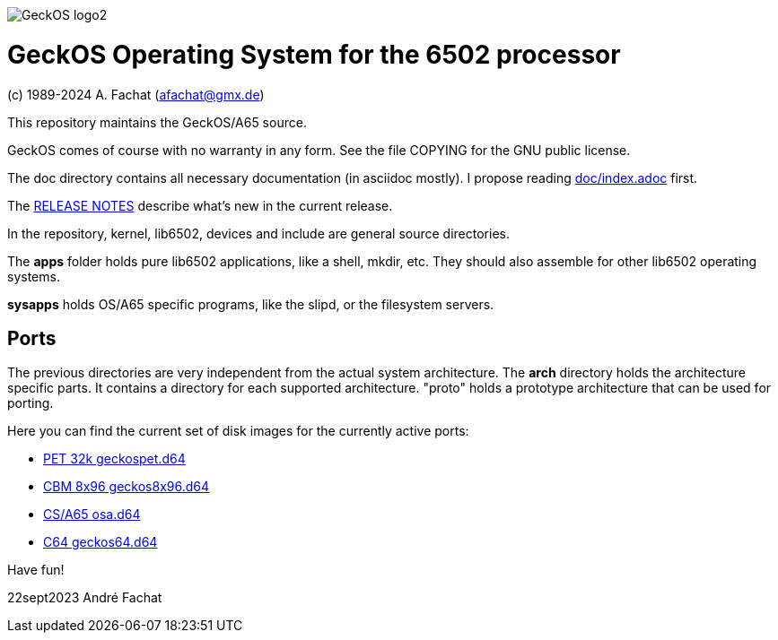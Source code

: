 
image::doc/GeckOS-logo2.png[]

= GeckOS Operating System for the 6502 processor
(c) 1989-2024 A. Fachat (afachat@gmx.de)

This repository maintains the GeckOS/A65 source.

GeckOS comes of course with no warranty in any form. See
the file COPYING for the GNU public license.

The doc directory contains all necessary documentation (in asciidoc mostly).
I propose reading link:doc/index.adoc[doc/index.adoc] first.

The link:RELEASE.adoc[RELEASE NOTES] describe what's new in the current release.

In the repository, kernel, lib6502, devices and include are general source directories.

The *apps* folder holds pure lib6502 applications, like a shell, mkdir, etc.
They should also assemble for other lib6502 operating systems.

*sysapps* holds OS/A65 specific programs, like the slipd, or the
filesystem servers.

== Ports

The previous directories are very independent from the actual system architecture.
The *arch* directory holds the architecture specific parts. It contains a directory
for each supported architecture. "proto" holds a prototype architecture
that can be used for porting.

Here you can find the current set of disk images for the currently active ports:

* link:arch/pet32k/boot/geckospet.d64[PET 32k geckospet.d64]
* link:arch/cbm8x96/boot/geckos8x96.d64[CBM 8x96 geckos8x96.d64]
* link:arch/csa65/boot/osa.d64[CS/A65 osa.d64]
* link:arch/c64/boot/geckos64.d64[C64 geckos64.d64]

Have fun!

22sept2023 André Fachat

